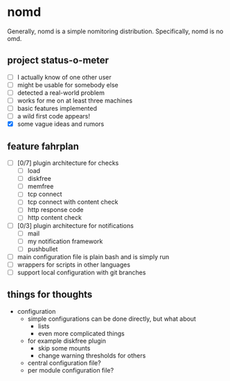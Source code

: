 * nomd

Generally, nomd is a simple nomitoring distribution.
Specifically, nomd is no omd.

** project status-o-meter

- [ ] I actually know of one other user
- [ ] might be usable for somebody else
- [ ] detected a real-world problem
- [ ] works for me on at least three machines
- [ ] basic features implemented
- [ ] a wild first code appears!
- [X] some vague ideas and rumors

** feature fahrplan

- [ ] [0/7] plugin architecture for checks
  - [ ] load
  - [ ] diskfree
  - [ ] memfree
  - [ ] tcp connect
  - [ ] tcp connect with content check
  - [ ] http response code
  - [ ] http content check
- [ ] [0/3] plugin architecture for notifications
  - [ ] mail
  - [ ] my notification framework
  - [ ] pushbullet
- [ ] main configuration file is plain bash and is simply run
- [ ] wrappers for scripts in other languages
- [ ] support local configuration with git branches

** things for thoughts

- configuration
  - simple configurations can be done directly, but what about
    - lists
    - even more complicated things
  - for example diskfree plugin
    - skip some mounts
    - change warning thresholds for others
  - central configuration file?
  - per module configuration file?
